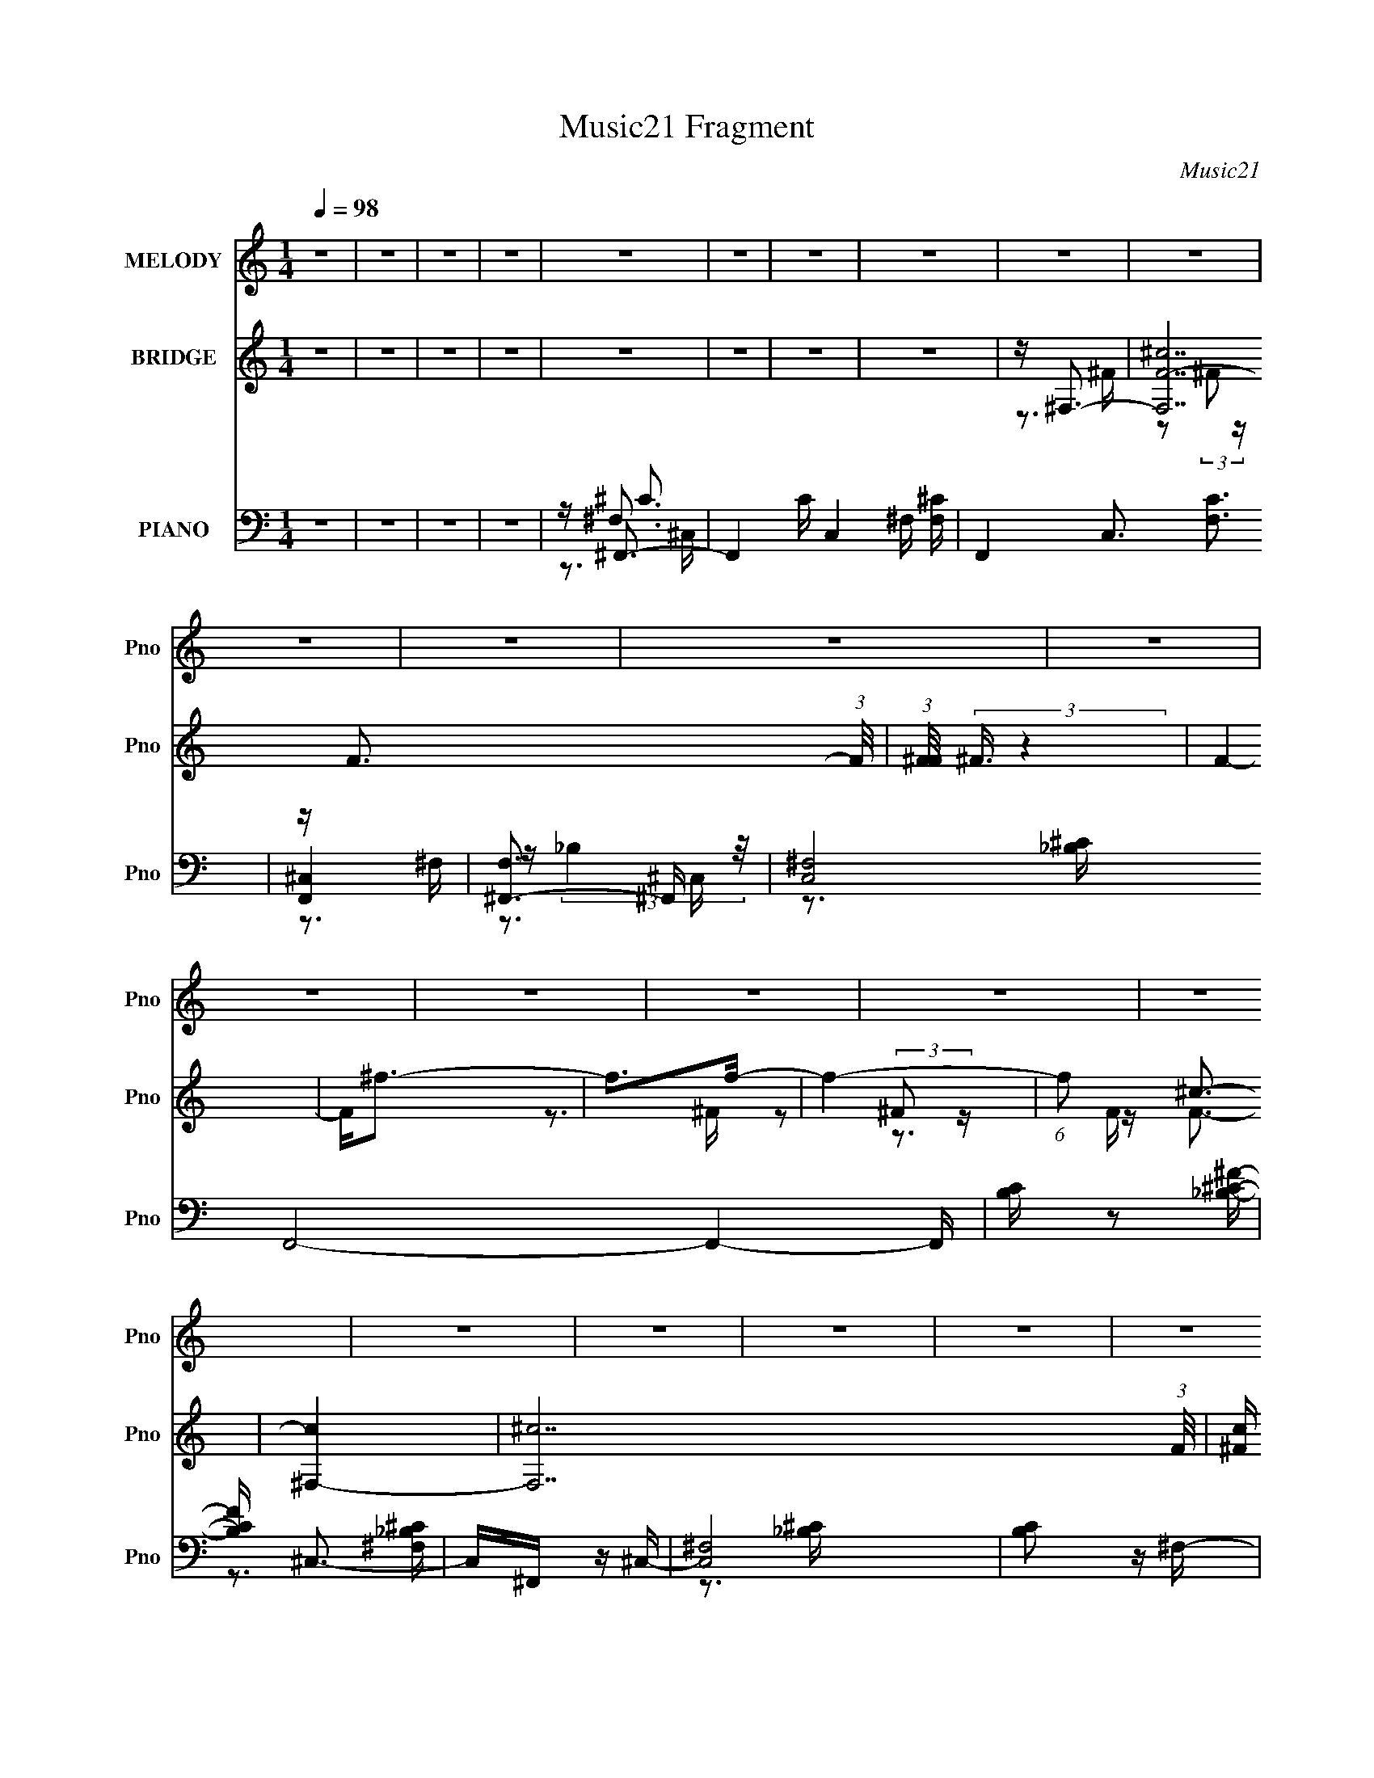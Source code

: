 X:1
T:Music21 Fragment
C:Music21
%%score 1 ( 2 3 4 ) ( 5 6 7 8 )
L:1/16
Q:1/4=98
M:1/4
I:linebreak $
K:none
V:1 treble nm="MELODY" snm="Pno"
V:2 treble nm="BRIDGE" snm="Pno"
V:3 treble 
V:4 treble 
L:1/4
V:5 bass nm="PIANO" snm="Pno"
V:6 bass 
V:7 bass 
V:8 bass 
V:1
 z4 | z4 | z4 | z4 | z4 | z4 | z4 | z4 | z4 | z4 | z4 | z4 | z4 | z4 | z4 | z4 | z4 | z4 | z4 | %19
 z4 | z4 | z4 | z4 | z4 | z4 | z4 | z4 | z4 | z4 | z4 | z4 | z4 | z4 | z4 | z4 | z4 | z4 | z4 | %38
 z4 | z3 ^C- | C2<^G2 | z ^G2^F | z ^F2^G- | G2 z _B- | B4- | B3 z | z4 | z _B z ^c- | c_e z e | %49
 z _e z f | z _e3 | z ^c3- | c2<_B2- | B2 z2 | z4 | z _B z B- | B2<^G2- | G2 z ^F- | F4 | %59
 z _B z B- | B2<^G2- | G2 z ^F- | F4- | F2 z2 | z ^G z G | z ^G z G | z _B2^G | z _E2^G- | G4- | %69
 G4- | G2 z2 | z ^C2C- | C2<^G2 | z ^G2^F | z ^G2^c- | c2 z _B- | B4- | B3 z | z4 | z _B z ^c- | %80
 c_e z e | z _e z f | z _e3 | z ^c3- | c2<_B2- | B4- | B z3 | z _B z B- | B2<^G2- | G2 z ^F- | F4 | %91
 z _B z B- | B2<^G2- | G2 z ^F- | F4- | F2 z2 | z ^C z C | z ^C z C | z F z F- | F2 z ^F- | F4- | %101
 F4- | F4 | z4 | z4 | z4 | z ^F z ^G- | G^F z A- | A2 z A- | A2 z A- | A2 z A- | A2 z ^G- | G4- | %113
 G3 z | z ^F z E- | E^C2^F- | F4- | F4- | F4- | F z3 | z4 | z4 | z ^F z ^G | z ^F z A- | A2 z A- | %125
 A2 z A- | A2 z A- | A2 z ^G- | G4- | G3 z | z ^C z C | z ^C z ^c- | c2 z B- | B z2 A- | A2 z ^G- | %135
 G^F z ^G- | G4- | G4- | G4- | G4- | G2 z2 | z4 | z ^F3 | z ^F3 | z ^c3- | c4 | z ^c2_e- | %147
 e2 z _e- | e2<^G2- | G z2 ^G | z _B3- | B^G2G- | G2 z ^F | z ^F z F | z ^F2^G | z _B z f- | %156
 f2 z ^c- | c3 z | z ^F3 | z ^F3 | z _e3- | e4 | z ^F z F- | F2 z ^c- | c4- | c2 z2 | z ^c3 | %167
 z _B3 | z B3 | z ^c z _e- | e2 z ^c- | c2>^G2- | G4- | G3 z | z ^F2_E | z _E2^C- | C2<^F2- | F4- | %178
 F4- | F4- | F z3 | z4 | z4 | z4 | z4 | z4 | z4 | z4 | z4 | z4 | z4 | z3 ^C- | C2<^G2 | z ^G2^F | %194
 z ^F2^G- | G2 z _B- | B4- | B3 z | z4 | z _B z ^c- | c_e z e | z _e z f | z _e3 | z ^c3- | %204
 c2<_B2- | B2 z2 | z4 | z _B z B- | B2<^G2- | G2 z ^F- | F4 | z _B z B- | B2<^G2- | G2 z ^F- | %214
 F4- | F2 z2 | z ^G z G | z ^G z G | z _B2^G | z _E2^G- | G4- | G4- | G2 z2 | z ^C2C- | C2<^G2 | %225
 z ^G2^F | z ^G2^c- | c2 z _B- | B4- | B3 z | z4 | z _B z ^c- | c_e z e | z _e z f | z _e3 | %235
 z ^c3- | c2<_B2- | B4- | B z3 | z _B z B- | B2<^G2- | G2 z ^F- | F4 | z _B z B- | B2<^G2- | %245
 G2 z ^F- | F4- | F2 z2 | z ^C z C | z ^C z C | z F z F- | F2 z ^F- | F4- | F4- | F4 | z4 | z4 | %257
 z4 | z ^F z ^G- | G^F z A- | A2 z A- | A2 z A- | A2 z A- | A2 z ^G- | G4- | G3 z | z ^F z E- | %267
 E^C2^F- | F4- | F4- | F4- | F z3 | z4 | z4 | z ^F z ^G | z ^F z A- | A2 z A- | A2 z A- | A2 z A- | %279
 A2 z ^G- | G4- | G3 z | z ^C z C | z ^C z ^c- | c2 z B- | B z2 A- | A2 z ^G- | G^F z ^G- | G4- | %289
 G4- | G4- | G4- | G2 z2 | z4 | z ^F3 | z ^F3 | z ^c3- | c4 | z ^c2_e- | e2 z _e- | e2<^G2- | %301
 G z2 ^G | z _B3- | B^G2G- | G2 z ^F | z ^F z F | z ^F2^G | z _B z f- | f2 z ^c- | c3 z | z ^F3 | %311
 z ^F3 | z _e3- | e4 | z ^F z F- | F2 z ^c- | c4- | c2 z2 | z ^c3 | z _B3 | z B3 | z ^c z _e- | %322
 e2 z ^c- | c2>^G2- | G4- | G3 z | z ^F3 | z ^F3 | z ^c3- | c4 | z ^c2_e- | e2 z _e- | e2<^G2- | %333
 G z2 ^G | z _B3- | B^G2G- | G2 z ^F | z ^F z F | z ^F2^G | z _B z f- | f2 z ^c- | c3 z | z ^F3 | %343
 z ^F3 | z _e3- | e4 | z ^F z F- | F2 z ^c- | c4- | c2 z2 | z ^c3 | z _B3 | z B3 | z ^c z _e- | %354
 e2 z ^c- | c2>^G2- | G4- | G3 z | z ^F2_E | z _E2^C- | C2<^F2- | F4- | F4- | F4- | F z3 | %365
 z ^F z F- | F2<_B2 | z ^G3 | z ^F3- | F4- | F4- | F4- | F3 z | z ^F z F- | F2<_B2- | B4- | %376
[Q:1/4=97] B2 ^G3- |[Q:1/4=93] G4- | G2<^F2- |[Q:1/4=97] F4- | F4- | F4- | F2 z2 |] %383
V:2
 z4 | z4 | z4 | z4 | z4 | z4 | z4 | z4 | z ^F,3- | [F,^cF-]14 (3:2:1F/ | %10
 (3:2:1[F^F]/ (3:2:2^F3/2 z4 | F4- | F2<^f2- | f2>f2- | f4- | (6:5:1f2 ^c3- | [c^F,-]4 | %17
 [F,^c-]14 (3:2:1F/ | [c^F] (3:2:2[^FF]/ z4 | F4- ^c2 _e- | F e3 ^F- | F_B2^G- | G2>^F2- | F4 | %24
 z ^F,3- | [F,d^F]14 (3:2:1F/ | (3:2:2^G2 z4 | F4- | Fd2^F- | F_B2^G- | G4- | G4 | z ^F,3- | %33
 [F,^cF-]14 (3:2:1F/ | (3:2:1[F^F]/ (3:2:2^F3/2 z4 | F2 ^F3- | F2<f2- | f4- | f4- | f3 z | z4 | %41
 z4 | z4 | z4 | z3 [^C^F]- | [CF] z2 [^C^G]- | [CG]2>[^C^F]2- | [CF]4 | z4 | z4 | z4 | z4 | %52
 z3 [^C^F]- | [CF] z2 [^C^G]- | [CG]2>[^C^F]2- | [CF]4 | z4 | z4 | z4 | z4 | z4 | z4 | z4 | z4 | %64
 z4 | z4 | z4 | z4 | z4 | z4 | z4 | z4 | z4 | z4 | z4 | z4 | z ^F,3- | [F,^cF-]14 (3:2:1F/ | %78
 (3:2:1[F^F]/ (3:2:2^F3/2 z4 | F4- | F z3 | z4 | z4 | z4 | z ^F,3- | [F,^cF-]14 (3:2:1F/ | %86
 (3:2:1[F^F]/ (3:2:2^F3/2 z4 | F4- | F z3 | z4 | z4 | z4 | z4 | z4 | z4 | z4 | z4 | z4 | z4 | z4 | %100
 z ^F,3- | [F,^cF-]14 (3:2:1F/ | F2<^F2- | F2<^G2 | z f3- | f4 | z ^c3- | c2<_B2- | B2<B2- | %109
 B4- d4- | B4- d4- | B4- d4 | B2<^c2- | c4- | c4- | c3 z | z [^c^f]3- | [cf]4- | [cf]4- | [cf]4- | %120
 [cf]4- | [cf]4- | [cf]4- _b3- | [cf]3 b3 z | z d3- | d4 f4- | f4- d3- | f4 d4 | z [^cf]3- | %129
 [cf]4- | [cf]4- | [cf]3 z | z [B^f]3- | [Bf]4- | [Bf]4- | [Bf]2<_e2- | e2<[^cf]2- | [cf]4- | %138
 [cf]2 ^f3- | f4- | f2<[^cf^g]2- | [cfg]4- | [cfg]4- | [cfg]4 | z [^c_b]3- | [cb]2>^g2- | g4- | %147
 g2<^f2 | z ^g3- | g2>[^cf]2- | [cf]4- | [cf]2<^g2 | z ^f3- | f2 z [_e^f]- | [ef]4- | [ef]2<^f2- | %156
 f (3:2:2f4 z/ | (6:5:1[c_B-]2 _B7/3- | B4- c4- | (12:11:1B4 c4 | z (3:2:2_e4 z/ | %161
 (48:37:1[B_e-]16 | e4- f4- | e4 f4- | f (3:2:2^c4 z/ | [B^c-]3 ^c- | c4- f4- | c4 f4 | z _e2B- | %169
 B2 _e3- | e4- g4- | e g2 z2 | z (3:2:2^c4 z/ | G4- ^c3- | G4- c4- f3- | G3 c3 f3 z | z [Ff]3- | %177
 [Ff]2>[^F^f]2- | [Ff]4- | [Ff]4- | [Ff]4- | [Ff]4- | [Ff]4- | [Ff]4 | z [Ff]3- | [Ff]4- | %186
 [Ff]2<[^F^f]2- | [Ff]4- | [Ff]4- | [Ff]4- | [Ff]4- | [Ff]4 | z4 | z4 | z4 | z4 | z3 [^C^F]- | %197
 [CF] z2 [^C^G]- | [CG]2>[^C^F]2- | [CF]4 | z4 | z4 | z4 | z4 | z3 [^C^F]- | [CF] z2 [^C^G]- | %206
 [CG]2>[^C^F]2- | [CF]4 | z4 | z4 | z4 | z4 | z4 | z4 | z4 | z4 | z4 | z4 | z4 | z4 | z4 | z4 | %222
 z4 | z4 | z4 | z4 | z4 | z4 | z ^F,3- | [F,^cF-]14 (3:2:1F/ | (3:2:1[F^F]/ (3:2:2^F3/2 z4 | F4- | %232
 F z3 | z4 | z4 | z4 | z ^F,3- | [F,^cF-]14 (3:2:1F/ | (3:2:1[F^F]/ (3:2:2^F3/2 z4 | F4- | F z3 | %241
 z4 | z4 | z4 | z4 | z4 | z4 | z4 | z4 | z4 | z4 | z4 | z ^F,3- | [F,^cF-]14 (3:2:1F/ | F2<^F2- | %255
 F2<^G2 | z f3- | f4 | z ^c3- | c2<_B2- | B2<B2- | B4- d4- | B4- d4- | B4- d4 | B2<^c2- | c4- | %266
 c4- | c3 z | z [^c^f]3- | [cf]4- | [cf]4- | [cf]4- | [cf]4- | [cf]4- | [cf]4- _b3- | [cf]3 b3 z | %276
 z d3- | d4 f4- | f4- d3- | f4 d4 | z [^cf]3- | [cf]4- | [cf]4- | [cf]3 z | z [B^f]3- | [Bf]4- | %286
 [Bf]4- | [Bf]2<_e2- | e2<[^cf]2- | [cf]4- | [cf]2 ^f3- | f4- | f2<[^cf^g]2- | [cfg]4- | [cfg]4- | %295
 [cfg]4 | z [^c_b]3- | [cb]2>^g2- | g4- | g2<^f2 | z ^g3- | g2>[^cf]2- | [cf]4- | [cf]2<^g2 | %304
 z ^f3- | f2 z [_e^f]- | [ef]4- | [ef]2<^f2- | f (3:2:2f4 z/ | (6:5:1[c_B-]2 _B7/3- | B4- c4- | %311
 (12:11:1B4 c4 | z (3:2:2_e4 z/ | (48:37:1[B_e-]16 | e4- f4- | e4 f4- | f (3:2:2^c4 z/ | %317
 [B^c-]3 ^c- | c4- f4- | c4 f4 | z _e2B- | B2 _e3- | e4- g4- | e g2 z2 | z (3:2:2^c4 z/ | %325
 G4- ^c3- | G4- c4- f3- | G3 c3 f3 z | z [^c_b]3- | [cb]2>^g2- | g4- | g2<^f2 | z ^g3- | %333
 g2>[^cf]2- | [cf]4- | [cf]2<^g2 | z ^f3- | f2 z [_e^f]- | [ef]4- | [ef]2<^f2- | f (3:2:2f4 z/ | %341
 (6:5:1[c_B-]2 _B7/3- | B4- c4- | (12:11:1B4 c4 | z (3:2:2_e4 z/ | (48:37:1[B_e-]16 | e4- f4- | %347
 e4 f4- | f (3:2:2^c4 z/ | [B^c-]3 ^c- | c4- f4- | c4 f4 | z _e2B- | B2 _e3- | e4- g4- | e g2 z2 | %356
 z (3:2:2^c4 z/ | G4- ^c3- | G4- c4- f3- | G3 c3 f3 z | z [B_e]3- | [Be]4- | [Be]4- | [Be]2 ^f3- | %364
 f2<[f^c]2- | [fc]4- | [fc]4- | [fc]3 z | z _e3- | e4- f4- | e4 f4- | f2<_e2- | e2<[f^c]2- | %373
 [fc]4- | [fc]4- | [fc]4- |[Q:1/4=97] [fc]4- |[Q:1/4=93] [fc]3 z | z [_e^f]3- |[Q:1/4=97] [ef]4- | %380
 [ef]4- | [ef]4- | [ef]2<f2- | f2<^f2- | f4- | f4 | z ^f3- | f4- e4- | f e4- f3- | e4 f4 | %390
 z [^f_e]3- | [fe]4 | z B3- | B4 e4- | e2<[^c_B]2- | [cB]4- | [cB]4- | [cB]4- | (12:7:2[cB]4 z2 |] %399
V:3
 x4 | x4 | x4 | x4 | x4 | x4 | x4 | x4 | z3 ^F- | z2 (3:2:2^F2 z x31/3 | z F3- | x4 | x4 | x4 | %14
 x4 | x14/3 | z3 ^F- | z2 (3:2:2^F2 z x31/3 | z F3- | x7 | x5 | x4 | x4 | x4 | z3 ^F- | %25
 z2 ^F z x31/3 | z ^F3- | x4 | x4 | x4 | x4 | x4 | z3 ^F- | z2 (3:2:2^F2 z x31/3 | z F3- | x5 | %36
 x4 | x4 | x4 | x4 | x4 | x4 | x4 | x4 | x4 | x4 | x4 | x4 | x4 | x4 | x4 | x4 | x4 | x4 | x4 | %55
 x4 | x4 | x4 | x4 | x4 | x4 | x4 | x4 | x4 | x4 | x4 | x4 | x4 | x4 | x4 | x4 | x4 | x4 | x4 | %74
 x4 | x4 | z3 ^F- | z2 (3:2:2^F2 z x31/3 | z F3- | x4 | x4 | x4 | x4 | x4 | z3 ^F- | %85
 z2 (3:2:2^F2 z x31/3 | z F3- | x4 | x4 | x4 | x4 | x4 | x4 | x4 | x4 | x4 | x4 | x4 | x4 | x4 | %100
 z3 ^F- | z2 (3:2:2^F2 z x31/3 | x4 | x4 | x4 | x4 | x4 | x4 | z d3- | x8 | x8 | x8 | x4 | x4 | %114
 x4 | x4 | x4 | x4 | x4 | x4 | x4 | x4 | x7 | x7 | z ^f3- | x8 | x7 | x8 | x4 | x4 | x4 | x4 | x4 | %133
 x4 | x4 | x4 | x4 | x4 | x5 | x4 | x4 | x4 | x4 | x4 | x4 | x4 | x4 | x4 | x4 | x4 | x4 | x4 | %152
 x4 | x4 | x4 | x4 | z3 ^c- | z3 ^c- | x8 | x23/3 | z3 B- | z3 ^f- x25/3 | x8 | x8 | z3 _B- | %165
 z3 f- | x8 | x8 | x4 | z3 ^g- x | x8 | x5 | z3 ^G- | x7 | x11 | x10 | x4 | x4 | x4 | x4 | x4 | %181
 x4 | x4 | x4 | x4 | x4 | x4 | x4 | x4 | x4 | x4 | x4 | x4 | x4 | x4 | x4 | x4 | x4 | x4 | x4 | %200
 x4 | x4 | x4 | x4 | x4 | x4 | x4 | x4 | x4 | x4 | x4 | x4 | x4 | x4 | x4 | x4 | x4 | x4 | x4 | %219
 x4 | x4 | x4 | x4 | x4 | x4 | x4 | x4 | x4 | z3 ^F- | z2 (3:2:2^F2 z x31/3 | z F3- | x4 | x4 | %233
 x4 | x4 | x4 | z3 ^F- | z2 (3:2:2^F2 z x31/3 | z F3- | x4 | x4 | x4 | x4 | x4 | x4 | x4 | x4 | %247
 x4 | x4 | x4 | x4 | x4 | z3 ^F- | z2 (3:2:2^F2 z x31/3 | x4 | x4 | x4 | x4 | x4 | x4 | z d3- | %261
 x8 | x8 | x8 | x4 | x4 | x4 | x4 | x4 | x4 | x4 | x4 | x4 | x4 | x7 | x7 | z ^f3- | x8 | x7 | x8 | %280
 x4 | x4 | x4 | x4 | x4 | x4 | x4 | x4 | x4 | x4 | x5 | x4 | x4 | x4 | x4 | x4 | x4 | x4 | x4 | %299
 x4 | x4 | x4 | x4 | x4 | x4 | x4 | x4 | x4 | z3 ^c- | z3 ^c- | x8 | x23/3 | z3 B- | z3 ^f- x25/3 | %314
 x8 | x8 | z3 _B- | z3 f- | x8 | x8 | x4 | z3 ^g- x | x8 | x5 | z3 ^G- | x7 | x11 | x10 | x4 | x4 | %330
 x4 | x4 | x4 | x4 | x4 | x4 | x4 | x4 | x4 | x4 | z3 ^c- | z3 ^c- | x8 | x23/3 | z3 B- | %345
 z3 ^f- x25/3 | x8 | x8 | z3 _B- | z3 f- | x8 | x8 | x4 | z3 ^g- x | x8 | x5 | z3 ^G- | x7 | x11 | %359
 x10 | x4 | x4 | x4 | x5 | x4 | x4 | x4 | x4 | z ^f3- | x8 | x8 | x4 | x4 | x4 | x4 | x4 | x4 | %377
 x4 | x4 | x4 | x4 | x4 | x4 | x4 | x4 | x4 | z _e3- | x8 | x8 | x8 | x4 | x4 | z _e3- | x8 | x4 | %395
 x4 | x4 | x4 | x4 |] %399
V:4
 x | x | x | x | x | x | x | x | x | x43/12 | x | x | x | x | x | x7/6 | x | z3/4 F/4- x31/12 | x | %19
 x7/4 | x5/4 | x | x | x | x | x43/12 | x | x | x | x | x | x | x | x43/12 | x | x5/4 | x | x | x | %39
 x | x | x | x | x | x | x | x | x | x | x | x | x | x | x | x | x | x | x | x | x | x | x | x | %63
 x | x | x | x | x | x | x | x | x | x | x | x | x | x | x43/12 | x | x | x | x | x | x | x | %85
 x43/12 | x | x | x | x | x | x | x | x | x | x | x | x | x | x | x | x43/12 | x | x | x | x | x | %107
 x | x | x2 | x2 | x2 | x | x | x | x | x | x | x | x | x | x | x7/4 | x7/4 | x | x2 | x7/4 | x2 | %128
 x | x | x | x | x | x | x | x | x | x | x5/4 | x | x | x | x | x | x | x | x | x | x | x | x | x | %152
 x | x | x | x | x | x | x2 | x23/12 | x | x37/12 | x2 | x2 | x | x | x2 | x2 | x | x5/4 | x2 | %171
 x5/4 | x | x7/4 | x11/4 | x5/2 | x | x | x | x | x | x | x | x | x | x | x | x | x | x | x | x | %192
 x | x | x | x | x | x | x | x | x | x | x | x | x | x | x | x | x | x | x | x | x | x | x | x | %216
 x | x | x | x | x | x | x | x | x | x | x | x | x | x43/12 | x | x | x | x | x | x | x | x43/12 | %238
 x | x | x | x | x | x | x | x | x | x | x | x | x | x | x | x43/12 | x | x | x | x | x | x | x | %261
 x2 | x2 | x2 | x | x | x | x | x | x | x | x | x | x | x7/4 | x7/4 | x | x2 | x7/4 | x2 | x | x | %282
 x | x | x | x | x | x | x | x | x5/4 | x | x | x | x | x | x | x | x | x | x | x | x | x | x | x | %306
 x | x | x | x | x2 | x23/12 | x | x37/12 | x2 | x2 | x | x | x2 | x2 | x | x5/4 | x2 | x5/4 | x | %325
 x7/4 | x11/4 | x5/2 | x | x | x | x | x | x | x | x | x | x | x | x | x | x | x2 | x23/12 | x | %345
 x37/12 | x2 | x2 | x | x | x2 | x2 | x | x5/4 | x2 | x5/4 | x | x7/4 | x11/4 | x5/2 | x | x | x | %363
 x5/4 | x | x | x | x | x | x2 | x2 | x | x | x | x | x | x | x | x | x | x | x | x | x | x | x | %386
 x | x2 | x2 | x2 | x | x | x | x2 | x | x | x | x | x |] %399
V:5
 z4 | z4 | z4 | z4 | z ^F,,3- | F,,4- C C,4- ^F, [F,^C]- | F,,4- C,3 [F,C]3 | [F,,^C,]4 | %8
 [F,^F,,-]3 ^F,,- | [C,^F,]8 F,,8- F,,4- F,, | [B,C] z2 [_B,^C^F]- | [B,CF] ^C,3- | C,^F,, z ^C,- | %13
 [C,^F,]8 | [B,C]2 z ^F,- | [F,^C,]4 | (24:13:1[B,C^F,,-]8 | (48:35:1[F,,^F,-]16 C,8 | F, F x ^F, | %19
 [B,C^C,]3 ^C, | z B,,3- | B,,4- E,4- B, ^F, [F,^C]- | B,,4- E,4- [F,C] [^F,B,]- | %23
 (12:11:1B,,4 E,4 [F,B,]2 ^F, | z B,,3- | B,,4- F,2 B, [^F,B,]- | B,,4- [F,B,]4 | [B,,B,D]4 | %28
 z B,,3- | B,,4- (6:5:1F,2 B, [^F,D]- | B,,4- [F,D]2 B,- | B,,2 B,2 z2 | z ^C,,3- | %33
 C,,4- G,,4- C4- ^C, [C,^G,]- | (24:23:1[C,,^C,]8 G,,7 C2 [C,G,]2 | F,3 G,4- ^C- | %36
 [G,^C,,-]2 [^C,,-C]2 C | C,,4- G,,4- ^G, ^C | C,,4- G,,4- F ^G | C,, G,, ^c z2 | z ^F,,3- | %41
 F,,4- [F,B,C] [^F,_B,^C]- | F,,4- [F,B,C]3 ^C,- | (12:11:1[F,,^F,F,-]4 [F,-C,]/3 C,11/3 | %44
 [F,^F,,-]2 [^F,,-B,C]2 (12:7:1[B,C]4/7 | F,,4- [^F,_B,^C]- | F,,4- [F,B,C]2 ^C,- | %47
 (12:11:1[F,,_B,^F,]4[^F,C,]/3 C,8/3 | z B,,3- | (24:19:1[B,,^F,-B,-]8 [F,B,] | [F,B,] E3 ^F, | %51
 z [^F,B,]3- | [F,B,] [B,,^F,,-] ^F,,2- | F, [F,,^C,]8- F,,3 | C,2 [F,B,C]2 z ^C,- | [C,^F,]3 F,- | %56
 F, B,,3- | B,,4- [F,B,E] ^F, [F,B,]- | B,,2 [F,B,]3 B,,- | (6:5:1[B,,^F,]2 ^F,/3 z F,- | %60
 F, B,,3- | (6:5:1[B,D^F,]2 [^F,B,,-]/3 [B,,F,]23/3- B,,3 | F,2 B,4 ^F, | z ^F, z F, | z ^G,,3- | %65
 G,,4- E,4- ^G, [G,B,_E]- | G,,4- E,2 [G,B,E]4 _E,- | (12:7:1[G,,^G,]4 [E,G,-]3 | %68
 [G,^C,]2 [^C,B,]2 | z ^C,3- | C,2 [G,C]3 ^C,- | C, ^G, z G, | z ^F,,3- | %73
 F,,4- [F,B,C] [^F,_B,^C]- | F,,4- [F,B,C]3 ^C,- | (12:11:1[F,,^F,F,-]4 [F,-C,]/3 C,11/3 | %76
 [F,^F,,-]2 [^F,,-B,C]2 (12:7:1[B,C]4/7 | F,,4- [^F,_B,^C]- | F,,4- [F,B,C]2 ^C,- | %79
 (12:11:1[F,,_B,^F,]4[^F,C,]/3 C,8/3 | z B,,3- | (24:19:1[B,,^F,-B,-]8 [F,B,] | [F,B,] E3 ^F, | %83
 z [^F,B,]3- | [F,B,] [B,,^F,,-] ^F,,2- | F, [F,,^C,]8- F,,3 | C,2 [F,B,C]2 z ^C,- | [C,^F,]3 F,- | %88
 F, B,,3- | B,,4- [F,B,E] ^F, [F,B,]- | B,,2 [F,B,]3 B,,- | (6:5:1[B,,^F,]2 ^F,/3 z F,- | %92
 F, B,,3- | (6:5:1[B,D^F,]2 [^F,B,,-]/3 [B,,F,]23/3- B,,3 | F,2 B,4 ^F, | z ^F, z F, | z ^C,3- | %97
 (12:11:1C,4 [^G,^CF]- | [G,CF] x2 [^G,^C]- | [G,C]2 F4- [^G,^C]- | (3:2:1F/ [G,C^F,,-] ^F,,8/3- | %101
 (48:35:1[F,,^C,-]16 [F,B,C] | C,2 [F,B,C]3 ^C,- | [C,^F,]3 F,- | [F,^F,,-]2 [^F,,-B,C]2 | %105
 [F,B,C] [F,,^C,]8- F,,4- F,, | C, [F,B,C]2 z ^C,- | C,2 [^F,^C]2 ^C,- | C, B,,,3- | %109
 B,,,4- F,,4 F B, [B,D]- | (24:19:1[B,,,^F,,]8 [B,D] | [B,DF]2 ^F,, z B, | z ^C,,3- | %113
 C,,4- G,,4- ^C | C,,4 G,,4 | z3 ^C,, | z ^F,,3- | F,,4- C,4- ^C [C_B]- | %118
 F,,4- C,4- [CB]2 [^C^F]- | F,,4- C,3 [CF] ^C | F,, ^F,,3- | F,,4- G C,4 ^C [C^F_B]- | %122
 [F,,^C,]4 (6:5:1[CFB]2 | z ^F,, z2 | z B,,, z B,,- | [B,,^F,]8 [B,DF] | [B,F] (3:2:2^F,4 z/ | %127
 [B,DF] z2 B,, | z ^C,, z ^C,- | (48:29:1[C,^G,]16 [CF] | [CFG]2 z [^CF^G]- | (6:5:1[CFG]2 ^G, z2 | %132
 z B,,3- | B,,4- F F,4- B, [B,^F]- | B,,4- F,4 [B,F] [B,_E]- | B,, [B,E] ^F, z B,, | %136
 z ^C,, z ^C,- | [C,^G,]12 [CF]2 | z ^G,3- | (12:11:2G,4 z/ | z ^C,3- | (24:23:1[C,^CC-F-]8 G,4 | %142
 [CF]2 G3 ^G,2 ^C | z [^CF]2C | z ^F,,3- | F,,4- C,4 ^C [C_B]- | [CB^C,]2 [^C,F,,-]2 F,,2- F,, | %147
 [CF]2 z ^C | z ^C,3- | C,4- G,4 ^C [CF]- | C, [CF^C,-]4 | [C,^CF]4 | z _E,,3- | %153
 E,,4- B,,4 _E [E_B]- | [E,,_B,,]6 [EB] | (6:5:1[EF]2 _B,, z _E | z _B,,3- | %157
 B,,4- F F,4 _B, [B,^CF]- | B,,4- [B,CF]4- F,- | [B,,_B,]2 (3:2:1[_B,B,CFF,]5/2 F,/3 | %160
 C B,,, z B,,- | [B,,^F,-]8 [B,E] | (12:11:1F,4 [B,_E]- | [B,E^F,-]2 ^F,2- | F, _B,,3- | %165
 B,,4- F,4 C _B, [B,^CF]- | B,,4- [B,CF]4 F,- | B,, [F,_B,] z B, | z ^G,,3- | %169
 G,,4- B, E,4- ^F, [F,B,_E]- | G,,4- (3:2:1E,/ [F,B,E]3 _E,- | %171
 (12:11:1[G,,^G,B,]4 [^G,B,E,]/3 (6:5:1E,8/5 | z ^C,, z ^C,- | [C,-^G,]8 C,2 | [CF^G,-]2 ^G,2- | %175
 G,2 F ^F z ^G- | G ^F,,3- | F,,4- B2 C,4- ^C [C^F]- | F,,4- (6:5:1C,2 [CF]4 ^C,- | %179
 F,,4 C,4 [^C^F_B] C | z ^F,,3- | F,,4- F2 C,4- ^C [CF]- | F,,4- C,4- [CF]2 [^C^F]- | %183
 F,,4 C,2 [CF] | z ^F,,3- | F,,4- C,4- [FB] ^C [CF]- | F,,4- C,4- [CF]2 [^C^F]- | F,,4 C,3 [CF]4 | %188
 z ^F,,3- | F,,4- F2 C,4- ^C [C^F_B]- | F,,4- C,4- [CFB]2 | (12:11:1F,,4 C,3 (3:2:1z/ | z ^F,,3- | %193
 F,,4- [F,B,C] [^F,_B,^C]- | F,,4- [F,B,C]3 ^C,- | (12:11:1[F,,^F,F,-]4 [F,-C,]/3 C,11/3 | %196
 [F,^F,,-]2 [^F,,-B,C]2 (12:7:1[B,C]4/7 | F,,4- [^F,_B,^C]- | F,,4- [F,B,C]2 ^C,- | %199
 (12:11:1[F,,_B,^F,]4[^F,C,]/3 C,8/3 | z B,,3- | (24:19:1[B,,^F,-B,-]8 [F,B,] | [F,B,] E3 ^F, | %203
 z [^F,B,]3- | [F,B,] [B,,^F,,-] ^F,,2- | F, [F,,^C,]8- F,,3 | C,2 [F,B,C]2 z ^C,- | [C,^F,]3 F,- | %208
 F, B,,3- | B,,4- [F,B,E] ^F, [F,B,]- | B,,2 [F,B,]3 B,,- | (6:5:1[B,,^F,]2 ^F,/3 z F,- | %212
 F, B,,3- | (6:5:1[B,D^F,]2 [^F,B,,-]/3 [B,,F,]23/3- B,,3 | F,2 B,4 ^F, | z ^F, z F, | z ^G,,3- | %217
 G,,4- E,4- ^G, [G,B,_E]- | G,,4- E,2 [G,B,E]4 _E,- | (12:7:1[G,,^G,]4 [E,G,-]3 | %220
 [G,^C,]2 [^C,B,]2 | z ^C,3- | C,2 [G,C]3 ^C,- | C, ^G, z G, | z ^F,,3- | %225
 F,,4- [F,B,C] [^F,_B,^C]- | F,,4- [F,B,C]3 ^C,- | (12:11:1[F,,^F,F,-]4 [F,-C,]/3 C,11/3 | %228
 [F,^F,,-]2 [^F,,-B,C]2 (12:7:1[B,C]4/7 | F,,4- [^F,_B,^C]- | F,,4- [F,B,C]2 ^C,- | %231
 (12:11:1[F,,_B,^F,]4[^F,C,]/3 C,8/3 | z B,,3- | (24:19:1[B,,^F,-B,-]8 [F,B,] | [F,B,] E3 ^F, | %235
 z [^F,B,]3- | [F,B,] [B,,^F,,-] ^F,,2- | F, [F,,^C,]8- F,,3 | C,2 [F,B,C]2 z ^C,- | [C,^F,]3 F,- | %240
 F, B,,3- | B,,4- [F,B,E] ^F, [F,B,]- | B,,2 [F,B,]3 B,,- | (6:5:1[B,,^F,]2 ^F,/3 z F,- | %244
 F, B,,3- | (6:5:1[B,D^F,]2 [^F,B,,-]/3 [B,,F,]23/3- B,,3 | F,2 B,4 ^F, | z ^F, z F, | z ^C,3- | %249
 (12:11:1C,4 [^G,^CF]- | [G,CF] x2 [^G,^C]- | [G,C]2 F4- [^G,^C]- | (3:2:1F/ [G,C^F,,-] ^F,,8/3- | %253
 (48:35:1[F,,^C,-]16 [F,B,C] | C,2 [F,B,C]3 ^C,- | [C,^F,]3 F,- | [F,^F,,-]2 [^F,,-B,C]2 | %257
 [F,B,C] [F,,^C,]8- F,,4- F,, | C, [F,B,C]2 z ^C,- | C,2 [^F,^C]2 ^C,- | C, B,,,3- | %261
 B,,,4- F,,4 F B, [B,D]- | (24:19:1[B,,,^F,,]8 [B,D] | [B,DF]2 ^F,, z B, | z ^C,,3- | %265
 C,,4- G,,4- ^C | C,,4 G,,4 | z3 ^C,, | z ^F,,3- | F,,4- C,4- ^C [C_B]- | %270
 F,,4- C,4- [CB]2 [^C^F]- | F,,4- C,3 [CF] ^C | F,, ^F,,3- | F,,4- G C,4 ^C [C^F_B]- | %274
 [F,,^C,]4 (6:5:1[CFB]2 | z ^F,, z2 | z B,,, z B,,- | [B,,^F,]8 [B,DF] | [B,F] (3:2:2^F,4 z/ | %279
 [B,DF] z2 B,, | z ^C,, z ^C,- | (48:29:1[C,^G,]16 [CF] | [CFG]2 z [^CF^G]- | (6:5:1[CFG]2 ^G, z2 | %284
 z B,,3- | B,,4- F F,4- B, [B,^F]- | B,,4- F,4 [B,F] [B,_E]- | B,, [B,E] ^F, z B,, | %288
 z ^C,, z ^C,- | [C,^G,]12 [CF]2 | z ^G,3- | (12:11:2G,4 z/ | z ^C,3- | (24:23:1[C,^CC-F-]8 G,4 | %294
 [CF]2 G3 ^G,2 ^C | z [^CF]2C | z ^F,,3- | F,,4- C,4 ^C [C_B]- | [CB^C,]2 [^C,F,,-]2 F,,2- F,, | %299
 [CF]2 z ^C | z ^C,3- | C,4- G,4 ^C [CF]- | C, [CF^C,-]4 | [C,^CF]4 | z _E,,3- | %305
 E,,4- B,,4 _E [E_B]- | [E,,_B,,]6 [EB] | (6:5:1[EF]2 _B,, z _E | z _B,,3- | %309
 B,,4- F F,4 _B, [B,^CF]- | B,,4- [B,CF]4- F,- | [B,,_B,]2 (3:2:1[_B,B,CFF,]5/2 F,/3 | %312
 C B,,, z B,,- | [B,,^F,-]8 [B,E] | (12:11:1F,4 [B,_E]- | [B,E^F,-]2 ^F,2- | F, _B,,3- | %317
 B,,4- F,4 C _B, [B,^CF]- | B,,4- [B,CF]4 F,- | B,, [F,_B,] z B, | z ^G,,3- | %321
 G,,4- B, E,4- ^F, [F,B,_E]- | G,,4- (3:2:1E,/ [F,B,E]3 _E,- | %323
 (12:11:1[G,,^G,B,]4 [^G,B,E,]/3 (6:5:1E,8/5 | z ^C,, z ^C,- | [C,-^G,]8 C,2 | [CF^G,-]2 ^G,2- | %327
 G,2 F ^F z ^G- | G ^F,,3- | F,,4- C,4 ^C [C_B]- | [CB^C,]2 [^C,F,,-]2 F,,2- F,, | [CF]2 z ^C | %332
 z ^C,3- | C,4- G,4 ^C [CF]- | C, [CF^C,-]4 | [C,^CF]4 | z _E,,3- | E,,4- B,,4 _E [E_B]- | %338
 [E,,_B,,]6 [EB] | (6:5:1[EF]2 _B,, z _E | z _B,,3- | B,,4- F F,4 _B, [B,^CF]- | %342
 B,,4- [B,CF]4- F,- | [B,,_B,]2 (3:2:1[_B,B,CFF,]5/2 F,/3 | C B,,, z B,,- | [B,,^F,-]8 [B,E] | %346
 (12:11:1F,4 [B,_E]- | [B,E^F,-]2 ^F,2- | F, _B,,3- | B,,4- F,4 C _B, [B,^CF]- | %350
 B,,4- [B,CF]4 F,- | B,, [F,_B,] z B, | z ^G,,3- | G,,4- B, E,4- ^F, [F,B,_E]- | %354
 G,,4- (3:2:1E,/ [F,B,E]3 _E,- | (12:11:1[G,,^G,B,]4 [^G,B,E,]/3 (6:5:1E,8/5 | z ^C,, z ^C,- | %357
 [C,-^G,]8 C,2 | [CF^G,-]2 ^G,2- | G,2 F ^F z ^G- | G B,,3- | B,,4- (6:5:1F,2 B, [^F,B,_E]- | %362
 B,,4 [F,B,E] [^F,B,_E]- | [F,B,E]2 z2 | z ^C,,3- | C,,4- G,,3 ^C, [C,F,^G,] | %366
 (12:11:1[C,,^G,,]4 (3:2:1z/ | C, [F,^G,^C]3- | [F,G,C] [C,B,,,-] B,,,2- | %369
 B,,, [F,,B,,] (3:2:2B,,5/2 z/ | z B,,3- | B,, (6:5:1[B,E]2 ^F, z B, | z ^C,, z ^C,- | %373
 [CF] [C,^G,]8- C,3 | (24:19:2[G,F,-]8 C16 | F,3 [FG]4- |[Q:1/4=97] [FG]4- |[Q:1/4=93] [FG] z3 | %378
 z _E,,3- |[Q:1/4=97] (12:7:1[F_B,-]4 [_B,-B,,]5/3 (48:25:1B,,64/5 E,,8- E,,2 | %380
 (12:7:1B,4 [E_B,]2 | [EF]4 | z B,,3- | B,,4- F,4- B, [B,^F]- | B,,4 F,3 [B,F]2 [B,_E^F]- | %385
 [B,EF]3 z | z _E,,3- | (24:23:2[E,,_B,-]8 [EF]4 B,,7 | B,2 [E_B,-]2 | B, [EF]3 z | z B,,, z B,,- | %391
 (48:25:1[B,,^F,-]16 B,2 F3 | (12:11:1F,4 B,2 [_E^F]- | [EF]4- | [EF^F,,-] ^F,,3- | %395
 F,,4- [C,B,]4- [F,B,]4- [CF]4- | F,,4 (12:7:2[C,B,]4 [F,B,]4 [CF]3 |] %397
V:6
 x4 | x4 | x4 | x4 | z ^F,3 | x11 | x10 | z3 ^F,- | z (3:2:2_B,4 z/ | z3 [_B,^C]- x17 | x4 | %11
 z3 [^F,_B,^C] | x4 | z3 [_B,^C]- x4 | x4 | z3 [_B,^C]- | z3 ^C,- x/3 | z3 ^F- x47/3 | %18
 z3 [_B,^C]- | z3 ^F, | z ^F,2_E,- | x11 | x10 | x32/3 | z ^F, z F,- | x8 | x8 | z3 ^F, | %28
 z ^F, z F,- | x23/3 | x7 | x6 | z ^G,2^G,,- | x14 | z3 F,- x44/3 | x8 | z3 ^G,,- x | x10 | x10 | %39
 x5 | z3 [^F,_B,^C]- | x6 | x8 | z [_B,^C]3- x11/3 | z3 [^F,_B,^C] x/3 | x5 | x7 | z ^C3 x8/3 | %48
 z3 [^F,B,]- | z3 _E- x10/3 | x5 | z _E z B,,- | z3 ^F,- | z3 [^F,_B,^C]- x8 | x6 | z _B,3 | %56
 z3 [^F,B,_E]- | x7 | x6 | z [B,_E]3 | z3 [B,D]- | z3 B,- x26/3 | x7 | z (3:2:2[B,D]4 z/ | %64
 z (3:2:2[^G,B,]4 z/ | x10 | x11 | z B,3- x4/3 | z3 [^G,^C] | z3 [^G,^C]- | x6 | z [^CF]3 | %72
 z3 [^F,_B,^C]- | x6 | x8 | z [_B,^C]3- x11/3 | z3 [^F,_B,^C] x/3 | x5 | x7 | z ^C3 x8/3 | %80
 z3 [^F,B,]- | z3 _E- x10/3 | x5 | z _E z B,,- | z3 ^F,- | z3 [^F,_B,^C]- x8 | x6 | z _B,3 | %88
 z3 [^F,B,_E]- | x7 | x6 | z [B,_E]3 | z3 [B,D]- | z3 B,- x26/3 | x7 | z (3:2:2[B,D]4 z/ | %96
 z [^G,^C]3 | x14/3 | z3 F- | x7 | z3 [^F,_B,^C]- | z3 [^F,_B,^C]- x26/3 | x6 | z [_B,^C]3- | %104
 z3 [^F,_B,^C]- | z3 [^F,_B,^C]- x10 | x5 | x5 | z B,2^F,,- | x11 | z3 [B,D^F]- x10/3 | x5 | %112
 z [^CF]2^G,,- | x9 | x8 | x4 | z [^C^F]3 | x10 | x11 | x9 | z (3:2:2^C4 z/ | x11 | %122
 z3 [^C^F] x5/3 | x4 | z [B,D^F]3- | z3 [B,^F]- x5 | z3 [B,D^F]- | x4 | z [^CF]3- | %129
 z3 [^CF^G]- x20/3 | x4 | x14/3 | z (3:2:2B,4 z/ | x11 | x10 | x5 | z [^CF]3- | z3 [^CF^G] x10 | %138
 z3 [^C^c] | x4 | z (3:2:2[^CF^G]4 z/ | z3 ^G- x23/3 | x8 | x4 | z [^C^F]3 | x10 | z3 [^C^F]- x3 | %147
 x4 | z [^C^G]2^G,- | x10 | z3 ^G, x | z3 ^G, | z (3:2:2[_E^F]4 z/ | x10 | z3 [_E^F]- x3 | x14/3 | %156
 z F3- | x11 | x9 | z3 ^C- | z [B,_E]3- | z3 [B,^F] x5 | x14/3 | z3 B, | z _B, z F,- | x11 | x9 | %167
 z (3:2:2[^CF]4 z/ | z (3:2:2^G,4 z/ | x11 | x25/3 | z3 _E, x4/3 | z (3:2:2[^G,^C]4 z/ | %173
 z3 [^CF]- x6 | z3 F- | x6 | z (3:2:2^C4 z/ | x12 | x32/3 | x10 | z (3:2:2^C4 z/ | x12 | x11 | x7 | %184
 z ^C2^C,- | x11 | x11 | x11 | z ^C3 | x12 | x10 | x7 | z3 [^F,_B,^C]- | x6 | x8 | %195
 z [_B,^C]3- x11/3 | z3 [^F,_B,^C] x/3 | x5 | x7 | z ^C3 x8/3 | z3 [^F,B,]- | z3 _E- x10/3 | x5 | %203
 z _E z B,,- | z3 ^F,- | z3 [^F,_B,^C]- x8 | x6 | z _B,3 | z3 [^F,B,_E]- | x7 | x6 | z [B,_E]3 | %212
 z3 [B,D]- | z3 B,- x26/3 | x7 | z (3:2:2[B,D]4 z/ | z (3:2:2[^G,B,]4 z/ | x10 | x11 | %219
 z B,3- x4/3 | z3 [^G,^C] | z3 [^G,^C]- | x6 | z [^CF]3 | z3 [^F,_B,^C]- | x6 | x8 | %227
 z [_B,^C]3- x11/3 | z3 [^F,_B,^C] x/3 | x5 | x7 | z ^C3 x8/3 | z3 [^F,B,]- | z3 _E- x10/3 | x5 | %235
 z _E z B,,- | z3 ^F,- | z3 [^F,_B,^C]- x8 | x6 | z _B,3 | z3 [^F,B,_E]- | x7 | x6 | z [B,_E]3 | %244
 z3 [B,D]- | z3 B,- x26/3 | x7 | z (3:2:2[B,D]4 z/ | z [^G,^C]3 | x14/3 | z3 F- | x7 | %252
 z3 [^F,_B,^C]- | z3 [^F,_B,^C]- x26/3 | x6 | z [_B,^C]3- | z3 [^F,_B,^C]- | z3 [^F,_B,^C]- x10 | %258
 x5 | x5 | z B,2^F,,- | x11 | z3 [B,D^F]- x10/3 | x5 | z [^CF]2^G,,- | x9 | x8 | x4 | z [^C^F]3 | %269
 x10 | x11 | x9 | z (3:2:2^C4 z/ | x11 | z3 [^C^F] x5/3 | x4 | z [B,D^F]3- | z3 [B,^F]- x5 | %278
 z3 [B,D^F]- | x4 | z [^CF]3- | z3 [^CF^G]- x20/3 | x4 | x14/3 | z (3:2:2B,4 z/ | x11 | x10 | x5 | %288
 z [^CF]3- | z3 [^CF^G] x10 | z3 [^C^c] | x4 | z (3:2:2[^CF^G]4 z/ | z3 ^G- x23/3 | x8 | x4 | %296
 z [^C^F]3 | x10 | z3 [^C^F]- x3 | x4 | z [^C^G]2^G,- | x10 | z3 ^G, x | z3 ^G, | %304
 z (3:2:2[_E^F]4 z/ | x10 | z3 [_E^F]- x3 | x14/3 | z F3- | x11 | x9 | z3 ^C- | z [B,_E]3- | %313
 z3 [B,^F] x5 | x14/3 | z3 B, | z _B, z F,- | x11 | x9 | z (3:2:2[^CF]4 z/ | z (3:2:2^G,4 z/ | %321
 x11 | x25/3 | z3 _E, x4/3 | z (3:2:2[^G,^C]4 z/ | z3 [^CF]- x6 | z3 F- | x6 | z [^C^F]3 | x10 | %330
 z3 [^C^F]- x3 | x4 | z [^C^G]2^G,- | x10 | z3 ^G, x | z3 ^G, | z (3:2:2[_E^F]4 z/ | x10 | %338
 z3 [_E^F]- x3 | x14/3 | z F3- | x11 | x9 | z3 ^C- | z [B,_E]3- | z3 [B,^F] x5 | x14/3 | z3 B, | %348
 z _B, z F,- | x11 | x9 | z (3:2:2[^CF]4 z/ | z (3:2:2^G,4 z/ | x11 | x25/3 | z3 _E, x4/3 | %356
 z (3:2:2[^G,^C]4 z/ | z3 [^CF]- x6 | z3 F- | x6 | z ^F, z F,- | x23/3 | x6 | x4 | %364
 z [^G,^C]2^G,,- | x9 | z3 ^C,- | z3 ^C,- | z3 ^F,,- | z3 [_E,^F,] | z3 [B,_E]- | x17/3 | %372
 z [^CF]3- | z3 ^C- x8 | z [F^G]3- x16 | x7 | x4 | x4 | z _B,3 | z3 _E- x50/3 | z3 [_E^F]- x/3 | %381
 x4 | z [_E^F]3 | x10 | x10 | x4 | z [_E^F]3- | z3 _E- x13 | z3 [_E^F]- | x5 | z B,3- | %391
 z3 B,- x28/3 | x20/3 | x4 | (3:2:2z2 [^C,_B,]4- | x16 | x35/3 |] %397
V:7
 x4 | x4 | x4 | x4 | z ^C3- | x11 | x10 | x4 | z3 ^C,- | x21 | x4 | x4 | x4 | x8 | x4 | x4 | %16
 x13/3 | x59/3 | x4 | x4 | z B,3- | x11 | x10 | x32/3 | z (3:2:2B,4 z/ | x8 | x8 | x4 | %28
 z (3:2:2B,4 z/ | x23/3 | x7 | x6 | z ^C3- | x14 | z3 ^G,- x44/3 | x8 | x5 | x10 | x10 | x5 | x4 | %41
 x6 | x8 | x23/3 | x13/3 | x5 | x7 | x20/3 | x4 | x22/3 | x5 | x4 | x4 | x12 | x6 | x4 | x4 | x7 | %58
 x6 | x4 | x4 | x38/3 | x7 | x4 | z3 _E,- | x10 | x11 | x16/3 | x4 | x4 | x6 | x4 | x4 | x6 | x8 | %75
 x23/3 | x13/3 | x5 | x7 | x20/3 | x4 | x22/3 | x5 | x4 | x4 | x12 | x6 | x4 | x4 | x7 | x6 | x4 | %92
 x4 | x38/3 | x7 | x4 | x4 | x14/3 | x4 | x7 | x4 | x38/3 | x6 | x4 | x4 | x14 | x5 | x5 | z ^F3- | %109
 x11 | x22/3 | x5 | x4 | x9 | x8 | x4 | z3 ^C,- | x10 | x11 | x9 | z ^G3- | x11 | x17/3 | x4 | x4 | %125
 x9 | x4 | x4 | x4 | x32/3 | x4 | x14/3 | z ^F3- | x11 | x10 | x5 | x4 | x14 | x4 | x4 | z3 ^G,- | %141
 x35/3 | x8 | x4 | z3 ^C,- | x10 | x7 | x4 | x4 | x10 | x5 | x4 | z3 _B,,- | x10 | x7 | x14/3 | %156
 z3 F,- | x11 | x9 | x4 | x4 | x9 | x14/3 | x4 | z ^C3- | x11 | x9 | x4 | z B,3- | x11 | x25/3 | %171
 x16/3 | x4 | x10 | x4 | x6 | z _B3- | x12 | x32/3 | x10 | z ^F3- | x12 | x11 | x7 | z [^F_B]3- | %185
 x11 | x11 | x11 | z ^F3- | x12 | x10 | x7 | x4 | x6 | x8 | x23/3 | x13/3 | x5 | x7 | x20/3 | x4 | %201
 x22/3 | x5 | x4 | x4 | x12 | x6 | x4 | x4 | x7 | x6 | x4 | x4 | x38/3 | x7 | x4 | z3 _E,- | x10 | %218
 x11 | x16/3 | x4 | x4 | x6 | x4 | x4 | x6 | x8 | x23/3 | x13/3 | x5 | x7 | x20/3 | x4 | x22/3 | %234
 x5 | x4 | x4 | x12 | x6 | x4 | x4 | x7 | x6 | x4 | x4 | x38/3 | x7 | x4 | x4 | x14/3 | x4 | x7 | %252
 x4 | x38/3 | x6 | x4 | x4 | x14 | x5 | x5 | z ^F3- | x11 | x22/3 | x5 | x4 | x9 | x8 | x4 | %268
 z3 ^C,- | x10 | x11 | x9 | z ^G3- | x11 | x17/3 | x4 | x4 | x9 | x4 | x4 | x4 | x32/3 | x4 | %283
 x14/3 | z ^F3- | x11 | x10 | x5 | x4 | x14 | x4 | x4 | z3 ^G,- | x35/3 | x8 | x4 | z3 ^C,- | x10 | %298
 x7 | x4 | x4 | x10 | x5 | x4 | z3 _B,,- | x10 | x7 | x14/3 | z3 F,- | x11 | x9 | x4 | x4 | x9 | %314
 x14/3 | x4 | z ^C3- | x11 | x9 | x4 | z B,3- | x11 | x25/3 | x16/3 | x4 | x10 | x4 | x6 | %328
 z3 ^C,- | x10 | x7 | x4 | x4 | x10 | x5 | x4 | z3 _B,,- | x10 | x7 | x14/3 | z3 F,- | x11 | x9 | %343
 x4 | x4 | x9 | x14/3 | x4 | z ^C3- | x11 | x9 | x4 | z B,3- | x11 | x25/3 | x16/3 | x4 | x10 | %358
 x4 | x6 | z (3:2:2B,4 z/ | x23/3 | x6 | x4 | x4 | x9 | x4 | x4 | x4 | x4 | x4 | x17/3 | x4 | x12 | %374
 x20 | x7 | x4 | x4 | z ^F3- | x62/3 | x13/3 | x4 | z3 ^F,- | x10 | x10 | x4 | z3 _B,,- | x17 | %388
 x4 | x5 | z ^F3- | x40/3 | x20/3 | x4 | (3:2:2z2 [^F,_B,]4- | x16 | x35/3 |] %397
V:8
 x4 | x4 | x4 | x4 | z3 ^C,- | x11 | x10 | x4 | x4 | x21 | x4 | x4 | x4 | x8 | x4 | x4 | x13/3 | %17
 x59/3 | x4 | x4 | x4 | x11 | x10 | x32/3 | x4 | x8 | x8 | x4 | x4 | x23/3 | x7 | x6 | x4 | x14 | %34
 x56/3 | x8 | x5 | x10 | x10 | x5 | x4 | x6 | x8 | x23/3 | x13/3 | x5 | x7 | x20/3 | x4 | x22/3 | %50
 x5 | x4 | x4 | x12 | x6 | x4 | x4 | x7 | x6 | x4 | x4 | x38/3 | x7 | x4 | x4 | x10 | x11 | x16/3 | %68
 x4 | x4 | x6 | x4 | x4 | x6 | x8 | x23/3 | x13/3 | x5 | x7 | x20/3 | x4 | x22/3 | x5 | x4 | x4 | %85
 x12 | x6 | x4 | x4 | x7 | x6 | x4 | x4 | x38/3 | x7 | x4 | x4 | x14/3 | x4 | x7 | x4 | x38/3 | %102
 x6 | x4 | x4 | x14 | x5 | x5 | x4 | x11 | x22/3 | x5 | x4 | x9 | x8 | x4 | x4 | x10 | x11 | x9 | %120
 z3 ^C,- | x11 | x17/3 | x4 | x4 | x9 | x4 | x4 | x4 | x32/3 | x4 | x14/3 | z3 ^F,- | x11 | x10 | %135
 x5 | x4 | x14 | x4 | x4 | x4 | x35/3 | x8 | x4 | x4 | x10 | x7 | x4 | x4 | x10 | x5 | x4 | x4 | %153
 x10 | x7 | x14/3 | x4 | x11 | x9 | x4 | x4 | x9 | x14/3 | x4 | x4 | x11 | x9 | x4 | z3 _E,- | %169
 x11 | x25/3 | x16/3 | x4 | x10 | x4 | x6 | z3 ^C,- | x12 | x32/3 | x10 | z3 ^C,- | x12 | x11 | %183
 x7 | x4 | x11 | x11 | x11 | z3 ^C,- | x12 | x10 | x7 | x4 | x6 | x8 | x23/3 | x13/3 | x5 | x7 | %199
 x20/3 | x4 | x22/3 | x5 | x4 | x4 | x12 | x6 | x4 | x4 | x7 | x6 | x4 | x4 | x38/3 | x7 | x4 | %216
 x4 | x10 | x11 | x16/3 | x4 | x4 | x6 | x4 | x4 | x6 | x8 | x23/3 | x13/3 | x5 | x7 | x20/3 | x4 | %233
 x22/3 | x5 | x4 | x4 | x12 | x6 | x4 | x4 | x7 | x6 | x4 | x4 | x38/3 | x7 | x4 | x4 | x14/3 | %250
 x4 | x7 | x4 | x38/3 | x6 | x4 | x4 | x14 | x5 | x5 | x4 | x11 | x22/3 | x5 | x4 | x9 | x8 | x4 | %268
 x4 | x10 | x11 | x9 | z3 ^C,- | x11 | x17/3 | x4 | x4 | x9 | x4 | x4 | x4 | x32/3 | x4 | x14/3 | %284
 z3 ^F,- | x11 | x10 | x5 | x4 | x14 | x4 | x4 | x4 | x35/3 | x8 | x4 | x4 | x10 | x7 | x4 | x4 | %301
 x10 | x5 | x4 | x4 | x10 | x7 | x14/3 | x4 | x11 | x9 | x4 | x4 | x9 | x14/3 | x4 | x4 | x11 | %318
 x9 | x4 | z3 _E,- | x11 | x25/3 | x16/3 | x4 | x10 | x4 | x6 | x4 | x10 | x7 | x4 | x4 | x10 | %334
 x5 | x4 | x4 | x10 | x7 | x14/3 | x4 | x11 | x9 | x4 | x4 | x9 | x14/3 | x4 | x4 | x11 | x9 | x4 | %352
 z3 _E,- | x11 | x25/3 | x16/3 | x4 | x10 | x4 | x6 | x4 | x23/3 | x6 | x4 | x4 | x9 | x4 | x4 | %368
 x4 | x4 | x4 | x17/3 | x4 | x12 | x20 | x7 | x4 | x4 | z3 _B,,- | x62/3 | x13/3 | x4 | x4 | x10 | %384
 x10 | x4 | x4 | x17 | x4 | x5 | x4 | x40/3 | x20/3 | x4 | z3 [^C^F]- | x16 | x35/3 |] %397
